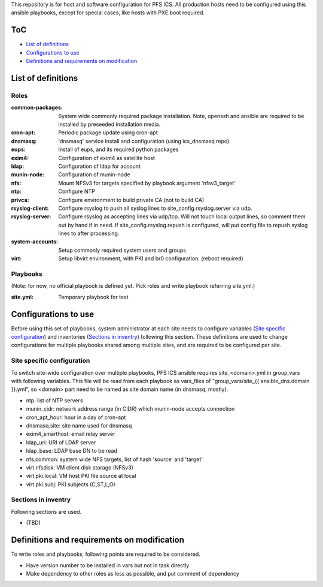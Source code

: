 This repository is for host and software configuration for PFS ICS. 
All production hosts need to be configured using this ansible playbooks, 
except for special cases, like hosts with PXE boot required.

ToC
***

- `List of definitions`_
- `Configurations to use`_
- `Definitions and requirements on modification`_

List of definitions
******

Roles
=====

:common-packages:
  System wide commonly required package installation.
  Note, openssh and ansible are required to be installed by preseeded 
  installation media.
:cron-apt:
  Periodic package update using cron-apt
:dnsmasq:
  'dnsmasq' service install and configuration (using ics_dnsmasq repo)
:eups:
  Install of eups, and its required python packages
:exim4:
  Configuration of exim4 as satellite host
:ldap:
  Configuration of ldap for account
:munin-node:
  Configuration of munin-node
:nfs:
  Mount NFSv3 for targets specified by playbook argument 'nfsv3_target'
:ntp:
  Configure NTP
:privca:
  Configure environment to build private CA (not to build CA)
:rsyslog-client:
  Configure rsyslog to push all syslog lines to site_config.rsyslog.server 
  via udp.
:rsyslog-server:
  Configure rsyslog as accepting lines via udp/tcp.
  Will not touch local output lines, so comment them out by hand if in need. 
  If site_config.rsyslog.repush is configured, will put config file to repush 
  syslog lines to after processing.
:system-accounts:
  Setup commonly required system users and groups
:virt:
  Setup libvirt environment, with PKI and br0 configuration. (reboot required)

Playbooks
======

(Note: for now, no official playbook is defined yet. Pick roles and write 
playbook referring site.yml.)

:site.yml:
  Temporary playbook for test

Configurations to use
******

Before using this set of playbooks, system administrator at each site needs to 
configure variables (`Site specific configuration`_) and inventories 
(`Sections in inventry`_) following this section. These definitions are used 
to change configurations for multiple playbooks shared among multiple sites, 
and are required to be configured per site. 

Site specific configuration
======

To switch site-wide configuration over multiple playbooks, PFS ICS ansible 
requires site\_\<domain\>.yml in group\_vars with following variables. 
This file will be read from each playbook as vars_files of 
"group\_vars/site\_{{ ansible_dns.domain }}.yml", so \<domain\> part need to 
be named as site domain name (in dnsmasq, mostly). 

- ntp: list of NTP servers
- munin\_cidr: network address range (in CIDR) which munin-node accepts connection
- cron\_apt\_hour: hour in a day of cron-apt
- dnsmasq.site: site name used for dnsmasq
- exim4\_smarthost: email relay server
- ldap\_uri: URI of LDAP server
- ldap\_base: LDAP base DN to be read
- nfs.common: system wide NFS targets, list of hash 'source' and 'target'
- virt.nfsdisk: VM client disk storage (NFSv3)
- virt.pki.local: VM host PKI file source at local
- virt.pki.subj: PKI subjects (C,ST,L,O)

Sections in inventry
======

Following sections are used.

- (TBD)

Definitions and requirements on modification
******

To write roles and playbooks, following points are required to be considered. 

- Have version number to be installed in vars but not in task directly
- Make dependency to other roles as less as possible, and put comment of dependency

